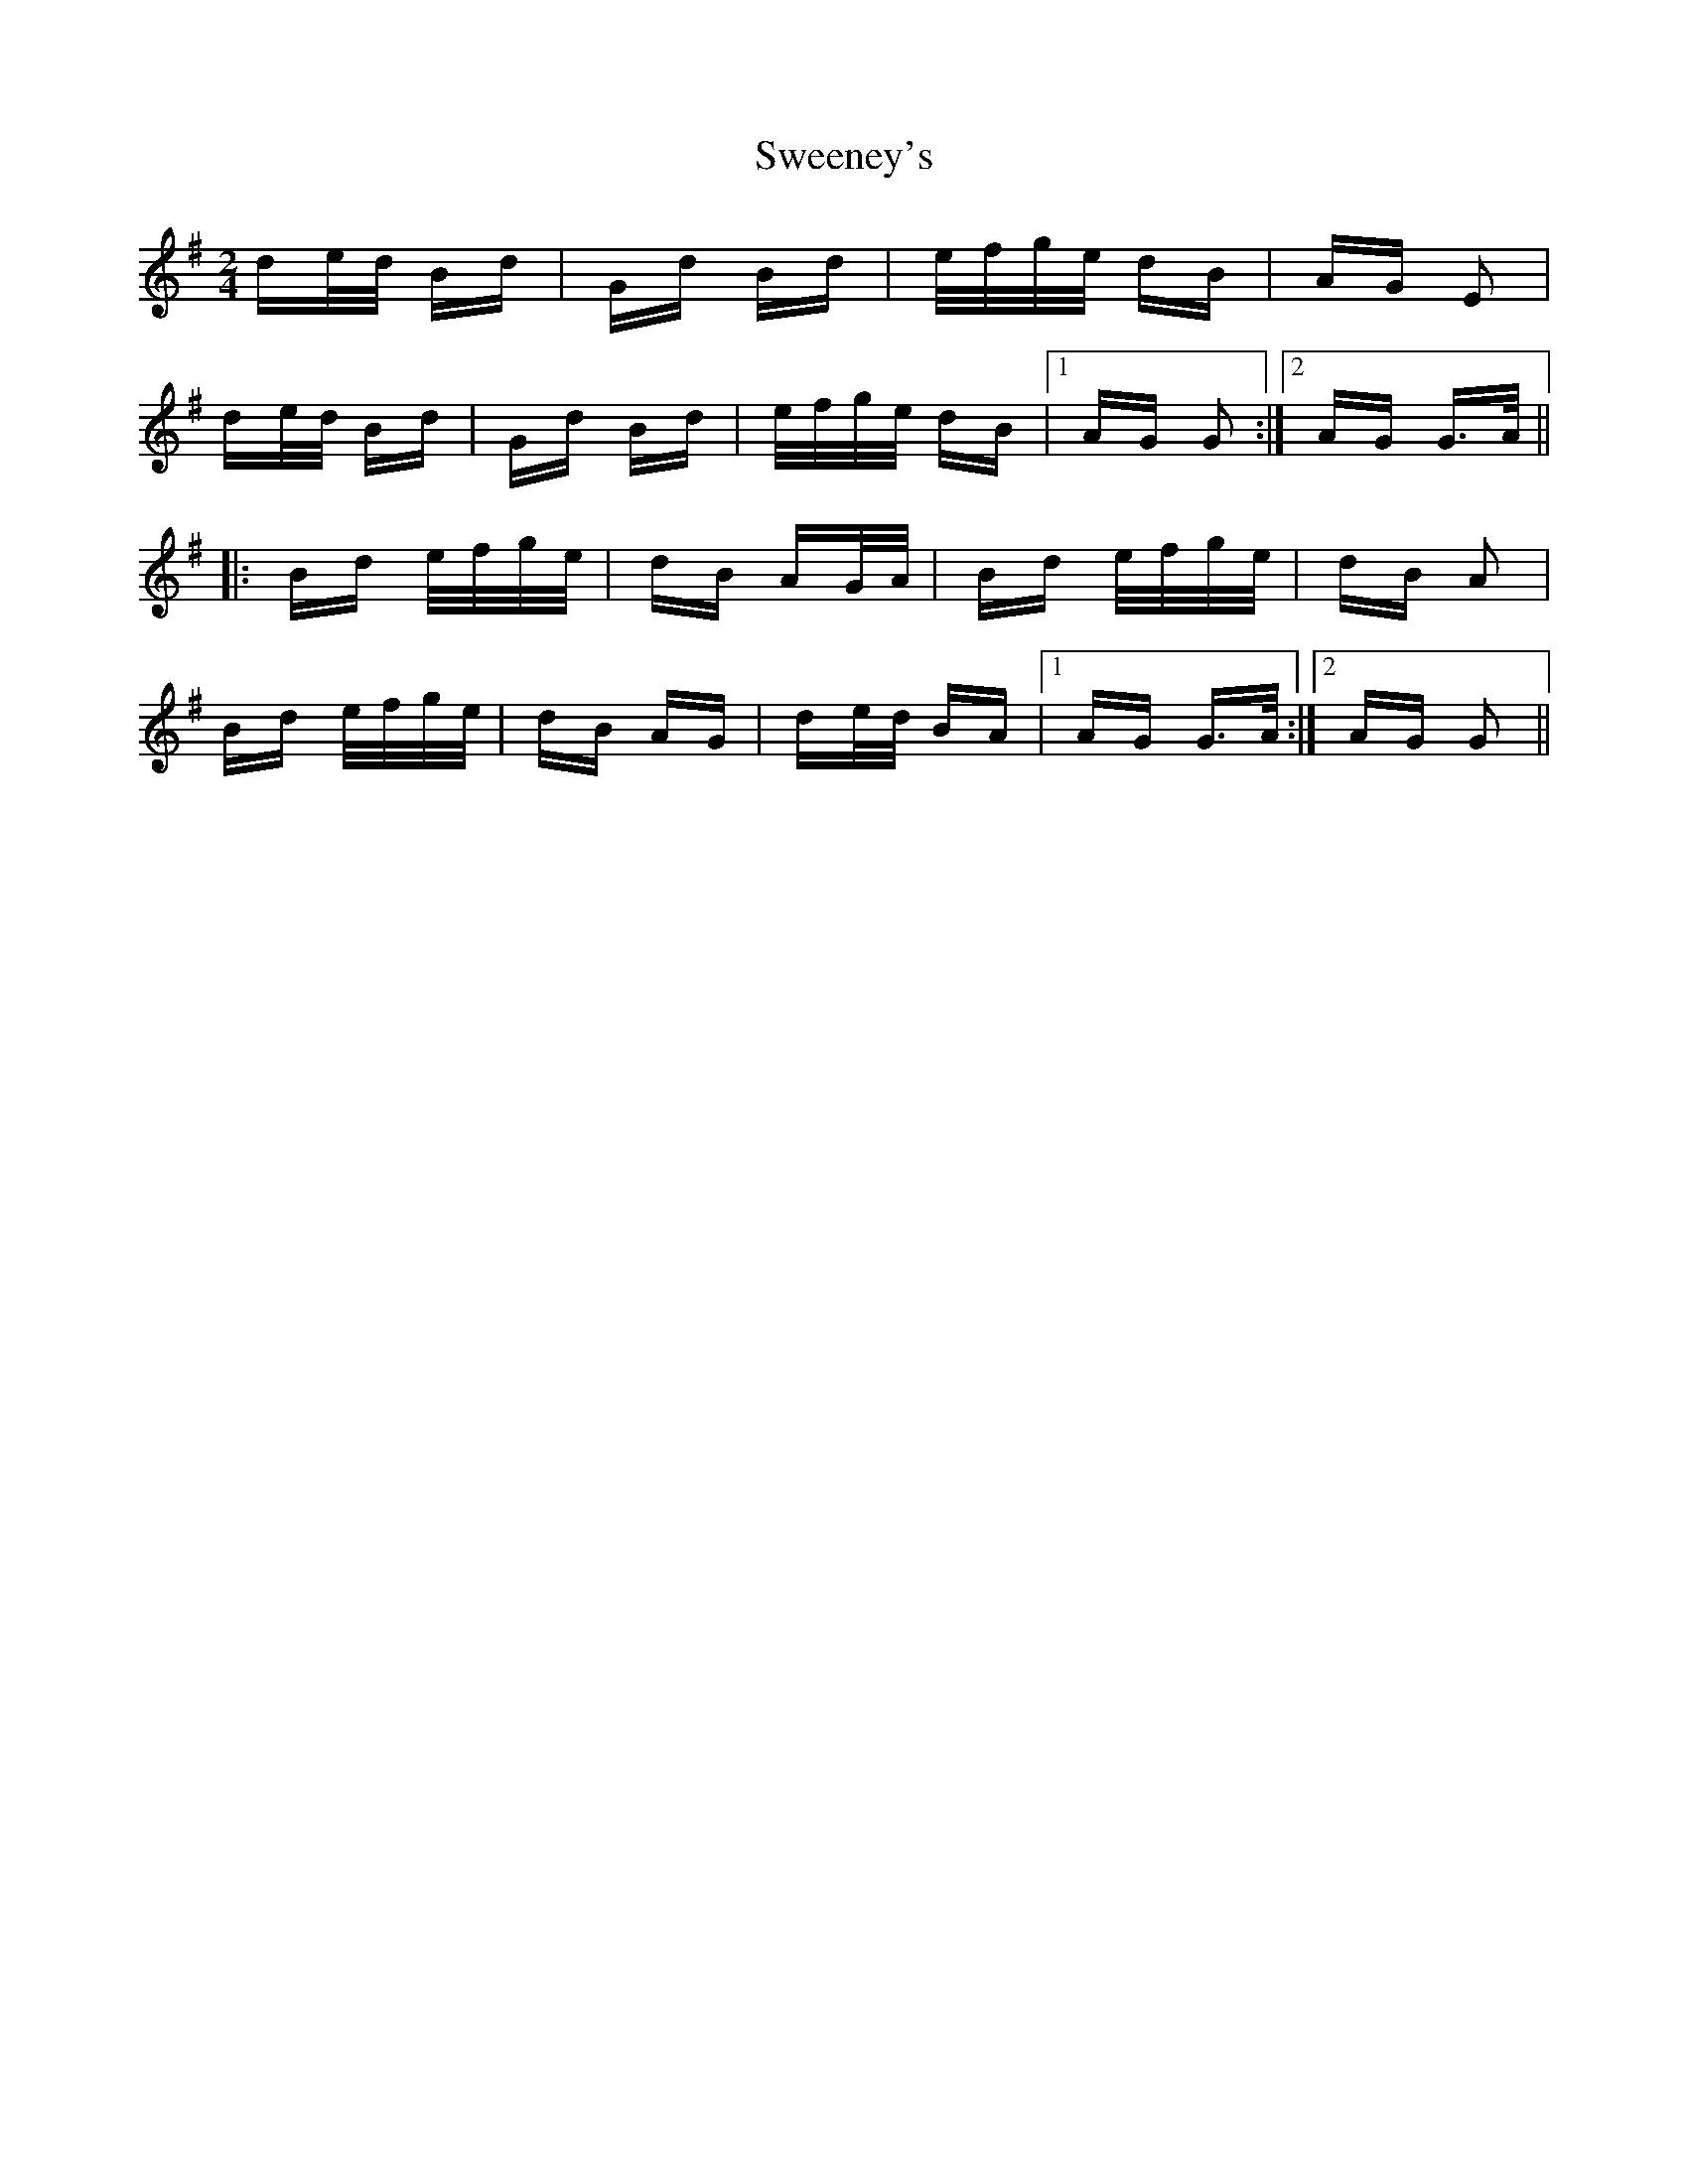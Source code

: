 X: 39075
T: Sweeney's
R: polka
M: 2/4
K: Gmajor
de/d/ Bd|Gd Bd|e/f/g/e/ dB|AG E2|
de/d/ Bd|Gd Bd|e/f/g/e/ dB|1 AG G2:|2 AG G>A||
|:Bd e/f/g/e/|dB AG/A/|Bd e/f/g/e/|dB A2|
Bd e/f/g/e/|dB AG|de/d/ BA|1 AG G>A:|2 AG G2||

